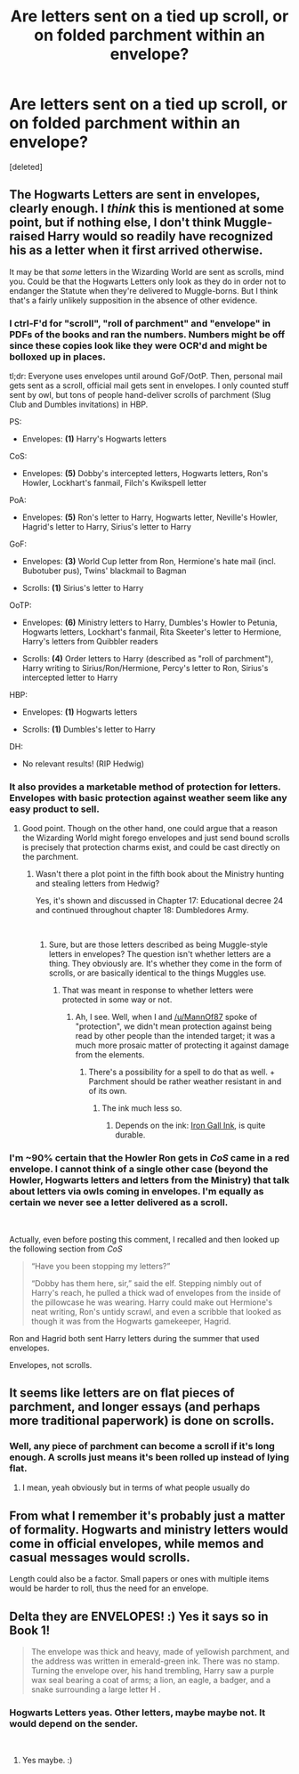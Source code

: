 #+TITLE: Are letters sent on a tied up scroll, or on folded parchment within an envelope?

* Are letters sent on a tied up scroll, or on folded parchment within an envelope?
:PROPERTIES:
:Score: 17
:DateUnix: 1550958380.0
:DateShort: 2019-Feb-24
:FlairText: Discussion
:END:
[deleted]


** The Hogwarts Letters are sent in envelopes, clearly enough. I /think/ this is mentioned at some point, but if nothing else, I don't think Muggle-raised Harry would so readily have recognized his as a letter when it first arrived otherwise.

It may be that /some/ letters in the Wizarding World are sent as scrolls, mind you. Could be that the Hogwarts Letters only look as they do in order not to endanger the Statute when they're delivered to Muggle-borns. But I think that's a fairly unlikely supposition in the absence of other evidence.
:PROPERTIES:
:Author: Achille-Talon
:Score: 25
:DateUnix: 1550958886.0
:DateShort: 2019-Feb-24
:END:

*** I ctrl-F'd for "scroll", "roll of parchment" and "envelope" in PDFs of the books and ran the numbers. Numbers might be off since these copies look like they were OCR'd and might be bolloxed up in places.

tl;dr: Everyone uses envelopes until around GoF/OotP. Then, personal mail gets sent as a scroll, official mail gets sent in envelopes. I only counted stuff sent by owl, but tons of people hand-deliver scrolls of parchment (Slug Club and Dumbles invitations) in HBP.

PS:

- Envelopes: *(1)* Harry's Hogwarts letters

CoS:

- Envelopes: *(5)* Dobby's intercepted letters, Hogwarts letters, Ron's Howler, Lockhart's fanmail, Filch's Kwikspell letter

PoA:

- Envelopes: *(5)* Ron's letter to Harry, Hogwarts letter, Neville's Howler, Hagrid's letter to Harry, Sirius's letter to Harry

GoF:

- Envelopes: *(3)* World Cup letter from Ron, Hermione's hate mail (incl. Bubotuber pus), Twins' blackmail to Bagman

- Scrolls: *(1)* Sirius's letter to Harry

OoTP:

- Envelopes: *(6)* Ministry letters to Harry, Dumbles's Howler to Petunia, Hogwarts letters, Lockhart's fanmail, Rita Skeeter's letter to Hermione, Harry's letters from Quibbler readers

- Scrolls: *(4)* Order letters to Harry (described as "roll of parchment"), Harry writing to Sirius/Ron/Hermione, Percy's letter to Ron, Sirius's intercepted letter to Harry

HBP:

- Envelopes: *(1)* Hogwarts letters

- Scrolls: *(1)* Dumbles's letter to Harry

DH:

- No relevant results! (RIP Hedwig)
:PROPERTIES:
:Author: blast_ended_sqrt
:Score: 8
:DateUnix: 1550998790.0
:DateShort: 2019-Feb-24
:END:


*** It also provides a marketable method of protection for letters. Envelopes with basic protection against weather seem like any easy product to sell.
:PROPERTIES:
:Author: MannOf97
:Score: 10
:DateUnix: 1550959826.0
:DateShort: 2019-Feb-24
:END:

**** Good point. Though on the other hand, one could argue that a reason the Wizarding World might forego envelopes and just send bound scrolls is precisely that protection charms exist, and could be cast directly on the parchment.
:PROPERTIES:
:Author: Achille-Talon
:Score: 4
:DateUnix: 1550962362.0
:DateShort: 2019-Feb-24
:END:

***** Wasn't there a plot point in the fifth book about the Ministry hunting and stealing letters from Hedwig?

Yes, it's shown and discussed in Chapter 17: Educational decree 24 and continued throughout chapter 18: Dumbledores Army.

​
:PROPERTIES:
:Author: RedKorss
:Score: 3
:DateUnix: 1550965009.0
:DateShort: 2019-Feb-24
:END:

****** Sure, but are those letters described as being Muggle-style letters in envelopes? The question isn't whether letters are a thing. They obviously are. It's whether they come in the form of scrolls, or are basically identical to the things Muggles use.
:PROPERTIES:
:Author: Achille-Talon
:Score: 1
:DateUnix: 1550966170.0
:DateShort: 2019-Feb-24
:END:

******* That was meant in response to whether letters were protected in some way or not.
:PROPERTIES:
:Author: RedKorss
:Score: 1
:DateUnix: 1550966827.0
:DateShort: 2019-Feb-24
:END:

******** Ah, I see. Well, when I and [[/u/MannOf87]] spoke of "protection", we didn't mean protection against being read by other people than the intended target; it was a much more prosaic matter of protecting it against damage from the elements.
:PROPERTIES:
:Author: Achille-Talon
:Score: 1
:DateUnix: 1550967098.0
:DateShort: 2019-Feb-24
:END:

********* There's a possibility for a spell to do that as well. + Parchment should be rather weather resistant in and of its own.
:PROPERTIES:
:Author: RedKorss
:Score: 1
:DateUnix: 1550967245.0
:DateShort: 2019-Feb-24
:END:

********** The ink much less so.
:PROPERTIES:
:Author: FerusGrim
:Score: 1
:DateUnix: 1550974864.0
:DateShort: 2019-Feb-24
:END:

*********** Depends on the ink: [[https://en.wikipedia.org/wiki/Iron_gall_ink#Wane][Iron Gall Ink]], is quite durable.
:PROPERTIES:
:Author: RedKorss
:Score: 2
:DateUnix: 1550975137.0
:DateShort: 2019-Feb-24
:END:


*** I'm ~90% certain that the Howler Ron gets in /CoS/ came in a red envelope. I cannot think of a single other case (beyond the Howler, Hogwarts letters and letters from the Ministry) that talk about letters via owls coming in envelopes. I'm equally as certain we never see a letter delivered as a scroll.

​

Actually, even before posting this comment, I recalled and then looked up the following section from /CoS/

#+begin_quote
  “Have you been stopping my letters?”

  “Dobby has them here, sir,” said the elf. Stepping nimbly out of Harry's reach, he pulled a thick wad of envelopes from the inside of the pillowcase he was wearing. Harry could make out Hermione's neat writing, Ron's untidy scrawl, and even a scribble that looked as though it was from the Hogwarts gamekeeper, Hagrid.
#+end_quote

Ron and Hagrid both sent Harry letters during the summer that used envelopes.

Envelopes, not scrolls.
:PROPERTIES:
:Author: yarglethatblargle
:Score: 6
:DateUnix: 1550991102.0
:DateShort: 2019-Feb-24
:END:


** It seems like letters are on flat pieces of parchment, and longer essays (and perhaps more traditional paperwork) is done on scrolls.
:PROPERTIES:
:Author: FloreatCastellum
:Score: 8
:DateUnix: 1550959797.0
:DateShort: 2019-Feb-24
:END:

*** Well, any piece of parchment can become a scroll if it's long enough. A scrolls just means it's been rolled up instead of lying flat.
:PROPERTIES:
:Author: RedKorss
:Score: 3
:DateUnix: 1550965083.0
:DateShort: 2019-Feb-24
:END:

**** I mean, yeah obviously but in terms of what people usually do
:PROPERTIES:
:Author: FloreatCastellum
:Score: 2
:DateUnix: 1550965331.0
:DateShort: 2019-Feb-24
:END:


** From what I remember it's probably just a matter of formality. Hogwarts and ministry letters would come in official envelopes, while memos and casual messages would scrolls.

Length could also be a factor. Small papers or ones with multiple items would be harder to roll, thus the need for an envelope.
:PROPERTIES:
:Author: miraculousmarauder
:Score: 2
:DateUnix: 1550976624.0
:DateShort: 2019-Feb-24
:END:


** Delta they are ENVELOPES! :) Yes it says so in Book 1!

#+begin_quote
  The envelope was thick and heavy, made of yellowish parchment, and the address was written in emerald-green ink. There was no stamp. Turning the envelope over, his hand trembling, Harry saw a purple wax seal bearing a coat of arms; a lion, an eagle, a badger, and a snake surrounding a large letter H .
#+end_quote
:PROPERTIES:
:Score: 3
:DateUnix: 1550963438.0
:DateShort: 2019-Feb-24
:END:

*** Hogwarts Letters yeas. Other letters, maybe maybe not. It would depend on the sender.

​
:PROPERTIES:
:Author: xenrev
:Score: 1
:DateUnix: 1550964945.0
:DateShort: 2019-Feb-24
:END:

**** Yes maybe. :)
:PROPERTIES:
:Score: 1
:DateUnix: 1550965017.0
:DateShort: 2019-Feb-24
:END:
